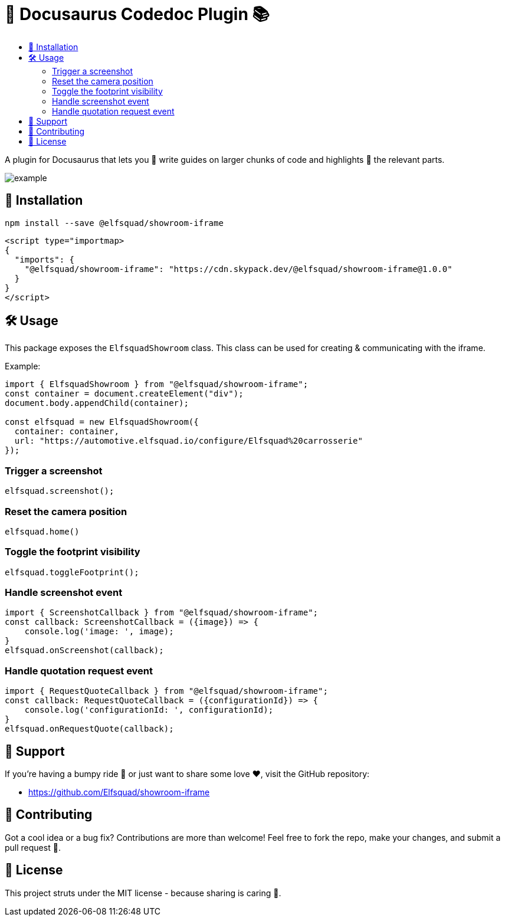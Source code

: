 = 🦖 Docusaurus Codedoc Plugin 📚 
:toc: macro
:toc-title:
:toclevels: 3

toc::[]

A plugin for Docusaurus that lets you 📝 write guides on larger chunks of code and highlights 🌟 the relevant parts.

image:assets/example.gif[]

== 💾 Installation 

```bash
npm install --save @elfsquad/showroom-iframe
```

```js
<script type="importmap>
{
  "imports": {
    "@elfsquad/showroom-iframe": "https://cdn.skypack.dev/@elfsquad/showroom-iframe@1.0.0"
  }
}
</script>
```

== 🛠️ Usage 
This package exposes the `ElfsquadShowroom` class. This class can be
used for creating & communicating with the iframe.

Example:

```ts
import { ElfsquadShowroom } from "@elfsquad/showroom-iframe";
const container = document.createElement("div");
document.body.appendChild(container);

const elfsquad = new ElfsquadShowroom({
  container: container,
  url: "https://automotive.elfsquad.io/configure/Elfsquad%20carrosserie"
});
```

=== Trigger a screenshot
```ts
elfsquad.screenshot();
```

=== Reset the camera position
```ts
elfsquad.home()
```

=== Toggle the footprint visibility
```ts
elfsquad.toggleFootprint();
```

=== Handle screenshot event
```ts
import { ScreenshotCallback } from "@elfsquad/showroom-iframe";
const callback: ScreenshotCallback = ({image}) => {
    console.log('image: ', image);
}
elfsquad.onScreenshot(callback);
```

=== Handle quotation request event
```ts
import { RequestQuoteCallback } from "@elfsquad/showroom-iframe";
const callback: RequestQuoteCallback = ({configurationId}) => {
    console.log('configurationId: ', configurationId);
}
elfsquad.onRequestQuote(callback);
```

== 🤝 Support

If you're having a bumpy ride 🎢 or just want to share some love ❤️, visit the GitHub repository:

- https://github.com/Elfsquad/showroom-iframe

== 🌱 Contributing

Got a cool idea or a bug fix? Contributions are more than welcome! Feel free to fork the repo, make your changes, and submit a pull request 🤲.

== 📄 License

This project struts under the MIT license - because sharing is caring 💖.
